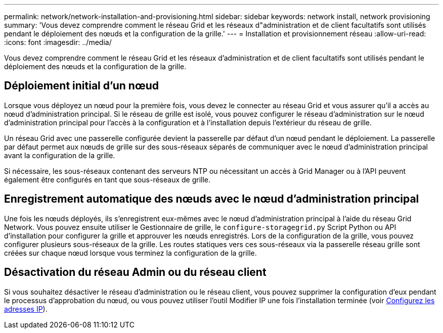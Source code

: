 ---
permalink: network/network-installation-and-provisioning.html 
sidebar: sidebar 
keywords: network install, network provisioning 
summary: 'Vous devez comprendre comment le réseau Grid et les réseaux d"administration et de client facultatifs sont utilisés pendant le déploiement des nœuds et la configuration de la grille.' 
---
= Installation et provisionnement réseau
:allow-uri-read: 
:icons: font
:imagesdir: ../media/


[role="lead"]
Vous devez comprendre comment le réseau Grid et les réseaux d'administration et de client facultatifs sont utilisés pendant le déploiement des nœuds et la configuration de la grille.



== Déploiement initial d'un nœud

Lorsque vous déployez un nœud pour la première fois, vous devez le connecter au réseau Grid et vous assurer qu'il a accès au nœud d'administration principal. Si le réseau de grille est isolé, vous pouvez configurer le réseau d'administration sur le nœud d'administration principal pour l'accès à la configuration et à l'installation depuis l'extérieur du réseau de grille.

Un réseau Grid avec une passerelle configurée devient la passerelle par défaut d'un nœud pendant le déploiement. La passerelle par défaut permet aux nœuds de grille sur des sous-réseaux séparés de communiquer avec le nœud d'administration principal avant la configuration de la grille.

Si nécessaire, les sous-réseaux contenant des serveurs NTP ou nécessitant un accès à Grid Manager ou à l'API peuvent également être configurés en tant que sous-réseaux de grille.



== Enregistrement automatique des nœuds avec le nœud d'administration principal

Une fois les nœuds déployés, ils s'enregistrent eux-mêmes avec le nœud d'administration principal à l'aide du réseau Grid Network. Vous pouvez ensuite utiliser le Gestionnaire de grille, le `configure-storagegrid.py` Script Python ou API d'installation pour configurer la grille et approuver les nœuds enregistrés. Lors de la configuration de la grille, vous pouvez configurer plusieurs sous-réseaux de la grille. Les routes statiques vers ces sous-réseaux via la passerelle réseau grille sont créées sur chaque nœud lorsque vous terminez la configuration de la grille.



== Désactivation du réseau Admin ou du réseau client

Si vous souhaitez désactiver le réseau d'administration ou le réseau client, vous pouvez supprimer la configuration d'eux pendant le processus d'approbation du nœud, ou vous pouvez utiliser l'outil Modifier IP une fois l'installation terminée (voir xref:../maintain/configuring-ip-addresses.adoc[Configurez les adresses IP]).

